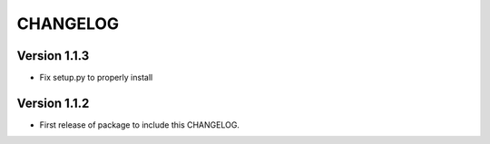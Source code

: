 =========
CHANGELOG
=========

Version 1.1.3
=============

* Fix setup.py to properly install

Version 1.1.2
=============

* First release of package to include this CHANGELOG.
